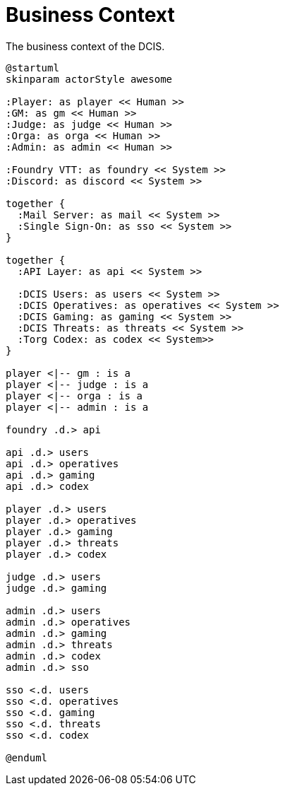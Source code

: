 [[business-context]]
= Business Context

.The business context of the DCIS.
[plantuml,business-context,svg]
....
@startuml
skinparam actorStyle awesome

:Player: as player << Human >>
:GM: as gm << Human >>
:Judge: as judge << Human >>
:Orga: as orga << Human >>
:Admin: as admin << Human >>

:Foundry VTT: as foundry << System >>
:Discord: as discord << System >>

together {
  :Mail Server: as mail << System >>
  :Single Sign-On: as sso << System >>
}

together {
  :API Layer: as api << System >>

  :DCIS Users: as users << System >>
  :DCIS Operatives: as operatives << System >>
  :DCIS Gaming: as gaming << System >>
  :DCIS Threats: as threats << System >>
  :Torg Codex: as codex << System>>
}

player <|-- gm : is a
player <|-- judge : is a
player <|-- orga : is a
player <|-- admin : is a

foundry .d.> api

api .d.> users
api .d.> operatives
api .d.> gaming
api .d.> codex

player .d.> users
player .d.> operatives
player .d.> gaming
player .d.> threats
player .d.> codex

judge .d.> users
judge .d.> gaming

admin .d.> users
admin .d.> operatives
admin .d.> gaming
admin .d.> threats
admin .d.> codex
admin .d.> sso

sso <.d. users
sso <.d. operatives
sso <.d. gaming
sso <.d. threats
sso <.d. codex

@enduml
....